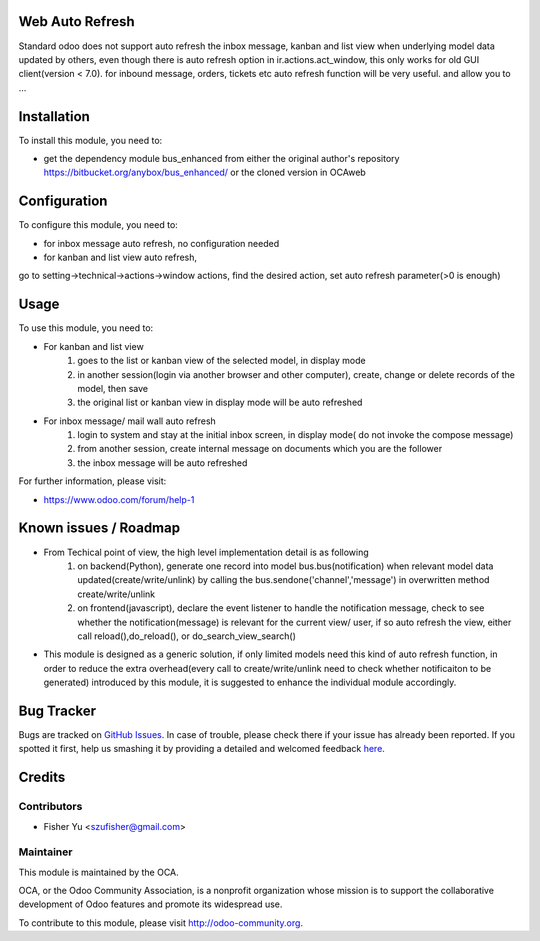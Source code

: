 .. image:: https://img.shields.io/badge/licence-AGPL--3-blue.svg
    :alt: License: AGPL-3

Web Auto Refresh
===========

Standard odoo does not support auto refresh the inbox message, kanban and list view when underlying model data updated by others, even though there is auto refresh option in ir.actions.act_window, this only works for old GUI client(version < 7.0). for inbound message, orders, tickets etc auto refresh function will be very useful.
and allow you to ...

Installation
============

To install this module, you need to:

* get the dependency module bus_enhanced from either the original author's repository https://bitbucket.org/anybox/bus_enhanced/ or the cloned version in OCA\web

Configuration
=============

To configure this module, you need to:

* for inbox message auto refresh, no configuration needed
* for kanban and list view auto refresh, 
go to setting->technical->actions->window actions, find the desired action, set auto refresh parameter(>0 is enough) 

Usage
=====

To use this module, you need to:

* For kanban and list view
    1. goes to the list or kanban view of the selected model, in display mode
    2. in another session(login via another browser and other computer), create, change or delete records of the model, then save
    3. the original list or kanban view in display mode will be auto refreshed
    
* For inbox message/ mail wall auto refresh
    1. login to system and stay at the initial inbox screen, in display mode( do not invoke the compose message)
    2. from another session, create internal message on documents which you are the follower
    3. the inbox message will be auto refreshed
    
    
For further information, please visit:

* https://www.odoo.com/forum/help-1

Known issues / Roadmap
======================

* From Techical point of view, the high level implementation detail is as following
    1. on backend(Python), generate one record into model bus.bus(notification) when relevant model data updated(create/write/unlink) by calling the bus.sendone('channel','message') in overwritten method create/write/unlink
    2. on frontend(javascript), declare the event listener to handle the notification message, check to see whether the notification(message)  is relevant for the current view/ user, if so auto refresh the view, either call reload(),do_reload(), or do_search_view_search()
    
* This module is designed as a generic solution, if only limited models need this kind of auto refresh function, in     order to reduce the extra overhead(every call to create/write/unlink need to check whether notificaiton to be generated) introduced by this module, it is suggested to enhance the individual module accordingly.

Bug Tracker
===========

Bugs are tracked on `GitHub Issues <https://github.com/OCA/{project_repo}/issues>`_.
In case of trouble, please check there if your issue has already been reported.
If you spotted it first, help us smashing it by providing a detailed and welcomed feedback
`here <https://github.com/OCA/{project_repo}/issues/new?body=module:%20{module_name}%0Aversion:%20{version}%0A%0A**Steps%20to%20reproduce**%0A-%20...%0A%0A**Current%20behavior**%0A%0A**Expected%20behavior**>`_.


Credits
=======

Contributors
------------

* Fisher Yu <szufisher@gmail.com>

Maintainer
----------

.. image:: https://odoo-community.org/logo.png
   :alt: Odoo Community Association
   :target: https://odoo-community.org

This module is maintained by the OCA.

OCA, or the Odoo Community Association, is a nonprofit organization whose
mission is to support the collaborative development of Odoo features and
promote its widespread use.

To contribute to this module, please visit http://odoo-community.org.

